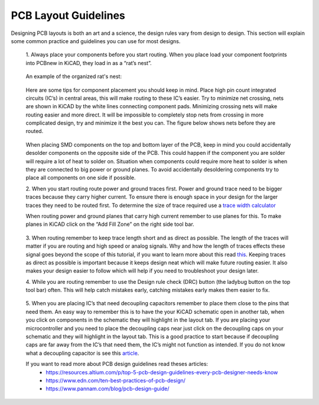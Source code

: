 PCB Layout Guidelines
=====================

Designing PCB layouts is both an art and a science, the design rules vary from design to design. 
This section will explain some common practice and guidelines you can use for most designs.

	1. 
	Always place your components before you start routing. When you place load your component footprints into PCBnew in KiCAD, they load in as a “rat’s nest”. 
	
	.. figure:: ../_static/images/best_practice_1.PNG
		:figwidth: 500px
		:target: ../_static/images/best_practice_1.PNG
	
	An example of the organized rat's nest:
	
	.. figure:: ../_static/images/best_practice_2.PNG
		:figwidth: 500px
		:target: ../_static/images/best_practice_2.PNG
	
	Here are some tips for component placement you should keep in mind. Place high pin count integrated circuits (IC’s) in central areas, 
	this will make routing to these IC’s easier. Try to minimize net crossing, nets are shown in KiCAD by the white lines connecting component pads. 
	Minimizing crossing nets will make routing easier and more direct. It will be impossible to completely stop nets from crossing in more complicated design, 
	try and minimize it the best you can. The figure below shows nets before they are routed.
	
	.. figure:: ../_static/images/best_practice_3.PNG
		:figwidth: 500px
		:target: ../_static/images/best_practice_3.PNG
	
	When placing SMD components on the top and bottom layer of the PCB, keep in mind you could accidentally desolder components on the opposite side of the PCB. 
	This could happen if the component you are solder will require a lot of heat to solder on. Situation when components could require more heat to solder is 
	when they are connected to big power or ground planes. To avoid accidentally desoldering components try to place all components on one side if possible.
	
	2. 
	When you start routing route power and ground traces first. Power and ground trace need to be bigger traces because they carry higher current. 
	To ensure there is enough space in your design for the larger traces they need to be routed first. To determine the size of trace required use a `trace width calculator <https://www.4pcb.com/trace-width-calculator.html>`_
	
	When routing power and ground planes that carry high current remember to use planes for this. To make planes in KiCAD click on the “Add Fill Zone” on the 
	right side tool bar.
	
	.. figure:: ../_static/images/best_practice_4.PNG
		:figwidth: 500px
		:target: ../_static/images/best_practice_4.PNG
	
	3.
	When routing remember to keep trace length short and as direct as possible. The length of the traces will matter if you are routing and high speed or analog 
	signals. Why and how the length of traces effects these signal goes beyond the scope of this tutorial, if you want to learn more about this read `this <https://resources.altium.com/p/all-about-your-pcb-trace-length-how-long-too-long>`_. 
	Keeping traces as direct as possible is important because it keeps design neat which will make future routing easier. It also makes your design easier to 
	follow which will help if you need to troubleshoot your design later.
	
	4. 
	While you are routing remember to use the Design rule check (DRC) button (the ladybug button on the top tool bar) often. This will help catch mistakes early, 
	catching mistakes early makes them easier to fix.
	
	.. figure:: ../_static/images/best_practice_5.PNG
		:figwidth: 500px
		:target: ../_static/images/best_practice_5.PNG
	
	5. When you are placing IC’s that need decoupling capacitors remember to place them close to the pins that need them. An easy way to remember this is to 
	have the your KiCAD schematic open in another tab, when you click on components in the schematic they will highlight in the layout tab. If you are placing 
	your microcontroller and you need to place the decoupling caps near just click on the decoupling caps on your schematic and they will highlight in the layout tab. 
	This is a good practice to start because if decoupling caps are far away from the IC’s that need them, the IC’s might not function as intended. If you do not know 
	what a decoupling capacitor is see this `article <https://www.autodesk.com/products/eagle/blog/what-are-decoupling-capacitors>`_.
	
	If you want to read more about PCB design guidelines read theses articles:
		* https://resources.altium.com/p/top-5-pcb-design-guidelines-every-pcb-designer-needs-know
		* https://www.edn.com/ten-best-practices-of-pcb-design/
		* https://www.pannam.com/blog/pcb-design-guide/



